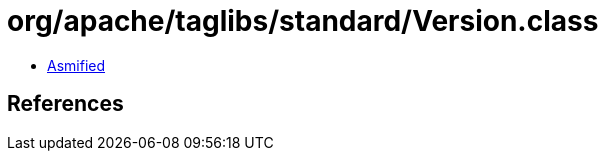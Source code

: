 = org/apache/taglibs/standard/Version.class

 - link:Version-asmified.java[Asmified]

== References

